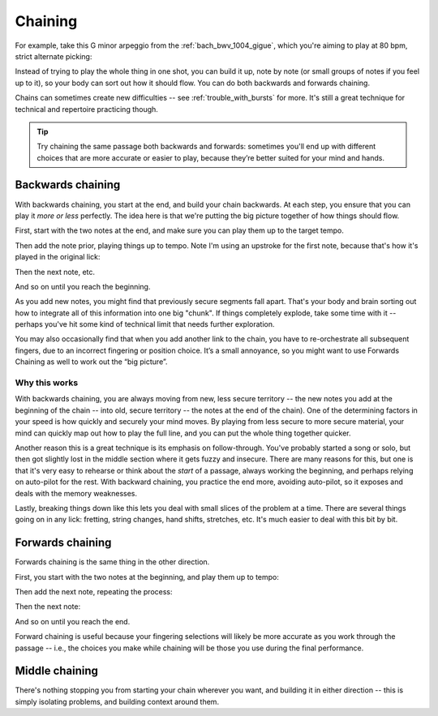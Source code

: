 Chaining
========

.. tech:technique:: chaining
   :displayname: Chaining
   :rating: 3

   Play the two notes at either end of a passage at speed.  Then add notes before it (back chaining) of after it (forward chaining), until you've chained them all together to make the full passage.

For example, take this G minor arpeggio from the :ref:`bach_bwv_1004_gigue`, which you're aiming to play at 80 bpm, strict alternate picking:

.. vextab::

   tabstave notation=true key=F time=12/8
   notes :16 3d/6 6/6 5/5 5/4 8/4 7/3 8d/2 6/1 8/2 7/3 8/4 5/4

Instead of trying to play the whole thing in one shot, you can build it up, note by note (or small groups of notes if you feel up to it), so your body can sort out how it should flow.  You can do both backwards and forwards chaining.

Chains can sometimes create new difficulties -- see :ref:`trouble_with_bursts` for more.  It's still a great technique for technical and repertoire practicing though.

.. tip:: Try chaining the same passage both backwards and forwards: sometimes you'll end up with different choices that are more accurate or easier to play, because they’re better suited for your mind and hands.

Backwards chaining
------------------

With backwards chaining, you start at the end, and build your chain backwards.  At each step, you ensure that you can play it *more or less* perfectly.  The idea here is that we're putting the big picture together of how things should flow.

First, start with the two notes at the end, and make sure you can play them up to the target tempo.

.. vextab::
   :width: 250

   tabstave notation=true key=F time=12/8
   notes :16 8d/4 5u/4

Then add the note prior, playing things up to tempo.    Note I'm using an upstroke for the first note, because that's how it's played in the original lick:

.. vextab::
   :width: 300

   tabstave notation=true key=F time=12/8
   notes :16 7u/3 8d/4 5u/4

Then the next note, etc.

.. vextab::
   :width: 350

   tabstave notation=true key=F time=12/8
   notes :16 8d/2 7u/3 8d/4 5u/4

And so on until you reach the beginning.

As you add new notes, you might find that previously secure segments fall apart.  That's your body and brain sorting out how to integrate all of this information into one big "chunk".  If things completely explode, take some time with it -- perhaps you've hit some kind of technical limit that needs further exploration.

You may also occasionally find that when you add another link to the chain, you have to re-orchestrate all subsequent fingers, due to an incorrect fingering or position choice.  It’s a small annoyance, so you might want to use Forwards Chaining as well to work out the “big picture”.

Why this works
^^^^^^^^^^^^^^

With backwards chaining, you are always moving from new, less secure territory -- the new notes you add at the beginning of the chain -- into old, secure territory -- the notes at the end of the chain).  One of the determining factors in your speed is how quickly and securely your mind moves.  By playing from less secure to more secure material, your mind can quickly map out how to play the full line, and you can put the whole thing together quicker.
 
Another reason this is a great technique is its emphasis on follow-through.  You've probably started a song or solo, but then got slightly lost in the middle section where it gets fuzzy and insecure.  There are many reasons for this, but one is that it's very easy to rehearse or think about the *start* of a passage, always working the beginning, and perhaps relying on auto-pilot for the rest.  With backward chaining, you practice the end more, avoiding auto-pilot, so it exposes and deals with the memory weaknesses.

Lastly, breaking things down like this lets you deal with small slices of the problem at a time.  There are several things going on in any lick: fretting, string changes, hand shifts, stretches, etc.  It's much easier to deal with this bit by bit.

Forwards chaining
-----------------

Forwards chaining is the same thing in the other direction.
 
First, you start with the two notes at the beginning, and play them up to tempo:

.. vextab::
   :width: 250

   tabstave notation=true key=F time=12/8
   notes :16 3d/6 6/6

Then add the next note, repeating the process:

.. vextab::
   :width: 300

   tabstave notation=true key=F time=12/8
   notes :16 3d/6 6/6 5/5

Then the next note:

.. vextab::
   :width: 350

   tabstave notation=true key=F time=12/8
   notes :16 3d/6 6/6 5/5 5/4

And so on until you reach the end.

Forward chaining is useful because your fingering selections will likely be more accurate as you work through the passage -- i.e., the choices you make while chaining will be those you use during the final performance.

Middle chaining
---------------

There's nothing stopping you from starting your chain wherever you want, and building it in either direction -- this is simply isolating problems, and building context around them.
